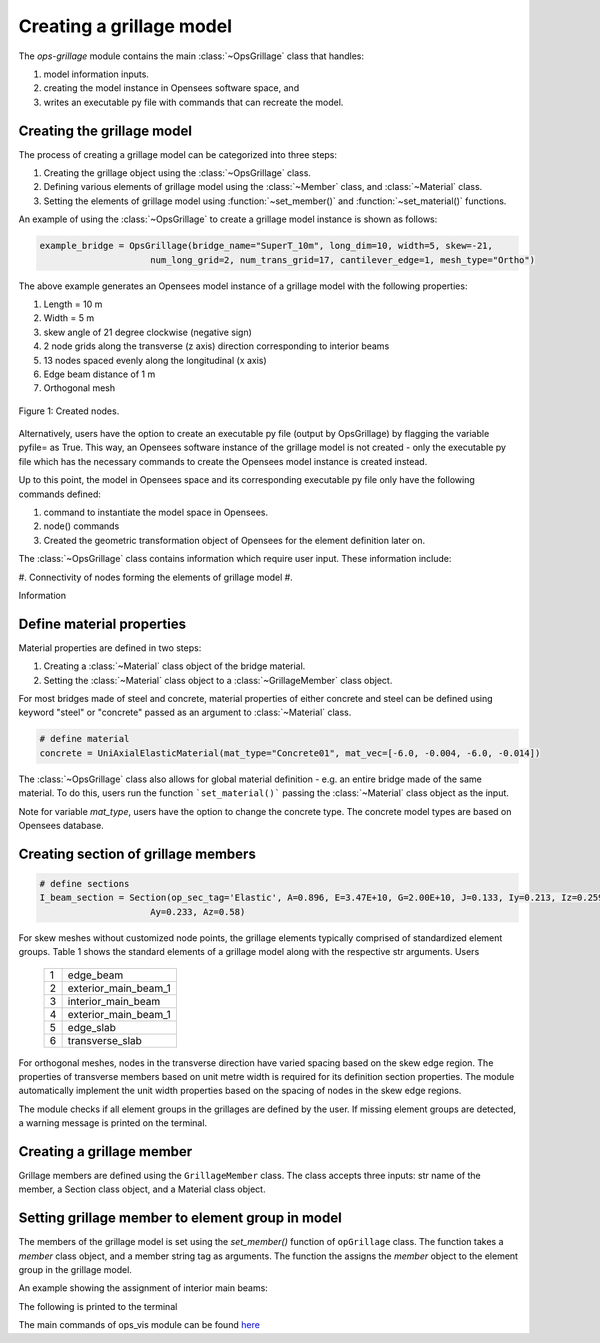 ========================
Creating a grillage model
========================

The *ops-grillage* module contains the main :class:`~OpsGrillage` class that handles:

#. model information inputs.
#. creating the model instance in Opensees software space, and
#. writes an executable py file with commands that can recreate the model.

Creating the grillage model
---------------------------
The process of creating a grillage model can be categorized into three steps:

#. Creating the grillage object using the :class:`~OpsGrillage` class.
#. Defining various elements of grillage model using the :class:`~Member` class, and :class:`~Material` class.
#. Setting the elements of grillage model using :function:`~set_member()` and :function:`~set_material()` functions.


An example of using the :class:`~OpsGrillage` to create a grillage model instance is shown as follows:

.. code-block:: python

    example_bridge = OpsGrillage(bridge_name="SuperT_10m", long_dim=10, width=5, skew=-21,
                         num_long_grid=2, num_trans_grid=17, cantilever_edge=1, mesh_type="Ortho")

The above example generates an Opensees model instance of a grillage model with the following properties:

#. Length = 10 m
#. Width = 5 m
#. skew angle of 21 degree clockwise (negative sign)
#. 2 node grids along the transverse (z axis) direction corresponding to interior beams
#. 13 nodes spaced evenly along the longitudinal (x axis)
#. Edge beam distance of 1 m
#. Orthogonal mesh

..  figure:: ../images/Module_description_1.png
    :align: center
    :scale: 75 %

    Figure 1: Created nodes.

Alternatively, users have the option to create an executable py file (output by OpsGrillage) by flagging the variable
pyfile= as True. This way, an Opensees software instance of the grillage model is not created - only the executable
py file which has the necessary commands to create the Opensees model instance is created instead.

Up to this point, the model in Opensees space and its corresponding executable py file only have the following
commands defined:

#. command to instantiate the model space in Opensees.
#. node() commands
#. Created the geometric transformation object of Opensees for the element definition later on.

The :class:`~OpsGrillage` class contains information which require user input. These information include:

#. Connectivity of nodes forming the elements of grillage model
#.

Information

Define material properties
------------------------

Material properties are defined in two steps:

#. Creating a :class:`~Material` class object of the bridge material.
#. Setting the :class:`~Material` class object to a :class:`~GrillageMember` class object.

For most bridges made of steel and concrete, material properties of either concrete and steel can be defined using
keyword "steel" or "concrete" passed as an argument to :class:`~Material` class.

.. code-block:: python

    # define material
    concrete = UniAxialElasticMaterial(mat_type="Concrete01", mat_vec=[-6.0, -0.004, -6.0, -0.014])

The :class:`~OpsGrillage` class also allows for global material definition - e.g. an entire bridge made of the same
material. To do this, users run the function ```set_material()``` passing the :class:`~Material` class object as the
input.

.. code-block:: python
    # assign material object to grillage model class
    test_bridge.set_material(concrete)

Note for variable `mat_type`, users have the option to change the concrete type. The concrete model types are based on
Opensees database.

Creating section of grillage members
------------------------------------------------

.. code-block:: python

    # define sections
    I_beam_section = Section(op_sec_tag='Elastic', A=0.896, E=3.47E+10, G=2.00E+10, J=0.133, Iy=0.213, Iz=0.259,
                         Ay=0.233, Az=0.58)



For skew meshes without customized node points, the grillage elements typically comprised of standardized element groups.
Table 1 shows the standard elements of a grillage model along with the respective str arguments. Users

 ===================================   ===========================================================================
   1                                    edge_beam
   2                                    exterior_main_beam_1
   3                                    interior_main_beam
   4                                    exterior_main_beam_1
   5                                    edge_slab
   6                                    transverse_slab
 ===================================   ===========================================================================

For orthogonal meshes, nodes in the transverse direction have varied spacing based on the skew edge region.
The properties of transverse members based on unit metre width is required for its definition section properties.
The module automatically implement the unit width properties based on the spacing of nodes in the skew edge regions.

The module checks if all element groups in the grillages are defined by the user. If missing element groups are detected,
a warning message is printed on the terminal.

Creating a grillage member
-----------------------------
Grillage members are defined using the ``GrillageMember`` class. The class accepts three inputs: str name of the member,
a Section class object, and a Material class object.

.. code-block:: python
    # define member
    I_beam = GrillageMember(name="Intermediate I-beams", section=I_beam_section, material=concrete)



Setting grillage member to element group in model
-------------------------------------------------
The members of the grillage model is set using the `set_member()` function of ``opGrillage`` class. The function takes a `member` class
object, and a member string tag as arguments. The function the assigns the `member`
object to the element group in the grillage model.

An example showing the assignment of interior main beams:

.. code-block:: python
    test_bridge.set_grillage_members(longmem_prop, longmem_prop.op_ele_type, member="interior_main_beam")

The following is printed to the terminal

The main commands of ops_vis module can be found `here <https://openseespydoc.readthedocs.io/en/latest/src/ops_vis.html>`_

